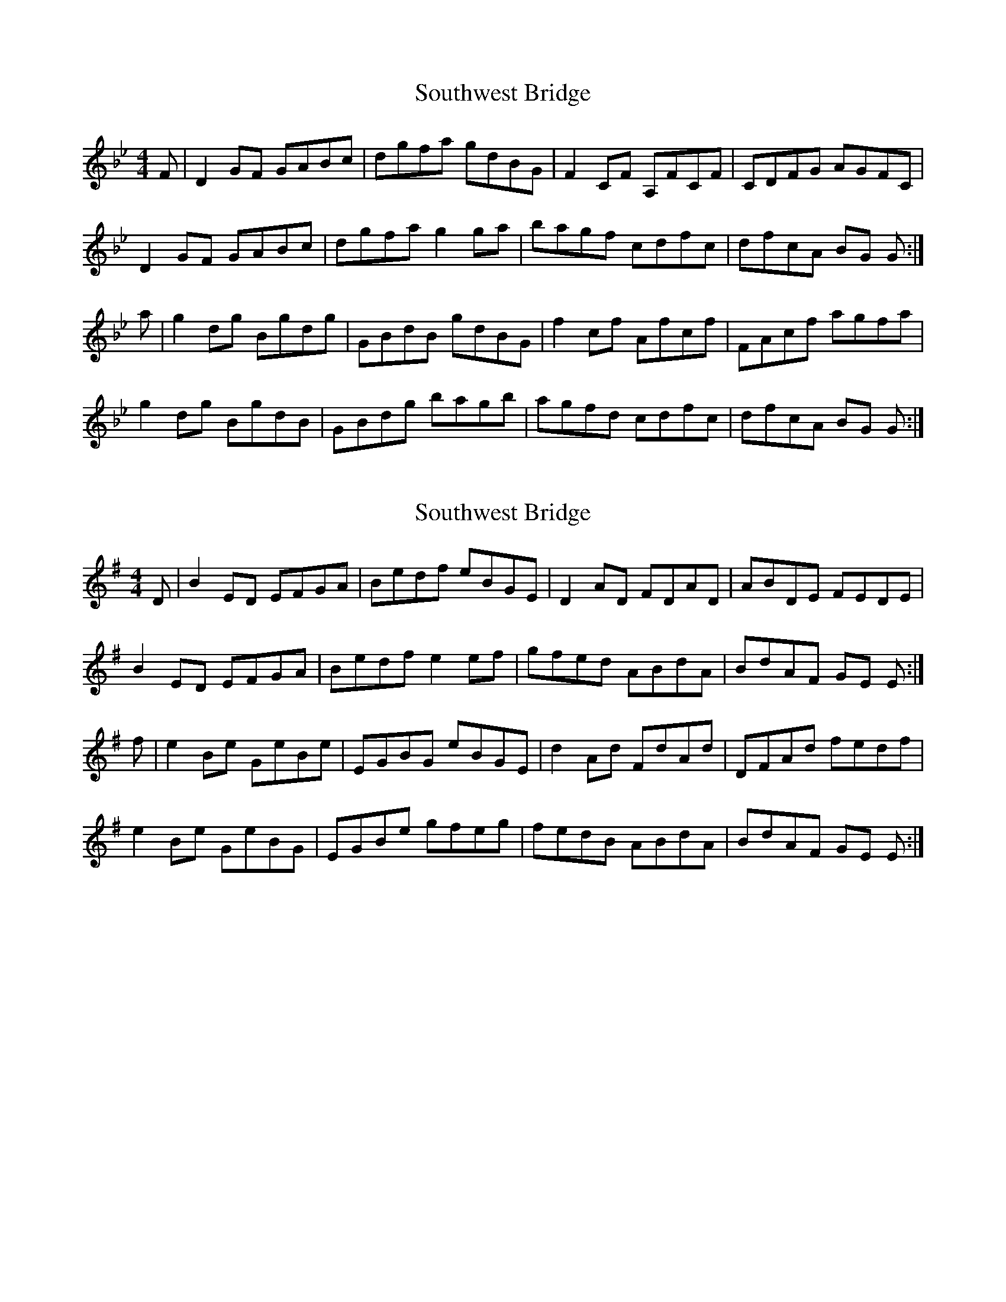 X: 1
T: Southwest Bridge
Z: Fiddlekit
S: https://thesession.org/tunes/5734#setting5734
R: reel
M: 4/4
L: 1/8
K: Gmin
F|D2 GF GABc|dgfa gdBG|F2 CF A,FCF|CDFG AGFC|
D2 GF GABc|dgfa g2 ga|bagf cdfc|dfcA BG G:|
a|g2 dg Bgdg|GBdB gdBG|f2 cf Afcf|FAcf agfa|
g2 dg BgdB|GBdg bagb|agfd cdfc|dfcA BG G:|
X: 2
T: Southwest Bridge
Z: swisspiper
S: https://thesession.org/tunes/5734#setting17698
R: reel
M: 4/4
L: 1/8
K: Emin
D|B2 ED EFGA|Bedf eBGE|D2 AD FDAD|ABDE FEDE|B2 ED EFGA|Bedf e2 ef|gfed ABdA|BdAF GE E:|f|e2 Be GeBe|EGBG eBGE|d2 Ad FdAd|DFAd fedf|e2 Be GeBG|EGBe gfeg|fedB ABdA|BdAF GE E:|
